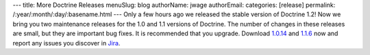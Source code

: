 ---
title: More Doctrine Releases
menuSlug: blog
authorName: jwage 
authorEmail: 
categories: [release]
permalink: /:year/:month/:day/:basename.html
---
Only a few hours ago we released the stable version of Doctrine
1.2! Now we bring you two maintenance releases for the 1.0 and 1.1
versions of Doctrine. The number of changes in these releases are
small, but they are important bug fixes. It is recommended that you
upgrade. Download
`1.0.14 <http://www.doctrine-project.org/download#1_0>`_ and
`1.1.6 <http://www.doctrine-project.org/download#1_1>`_ now and
report any issues you discover in
`Jira <http://www.doctrine-project.org/jira>`_.
